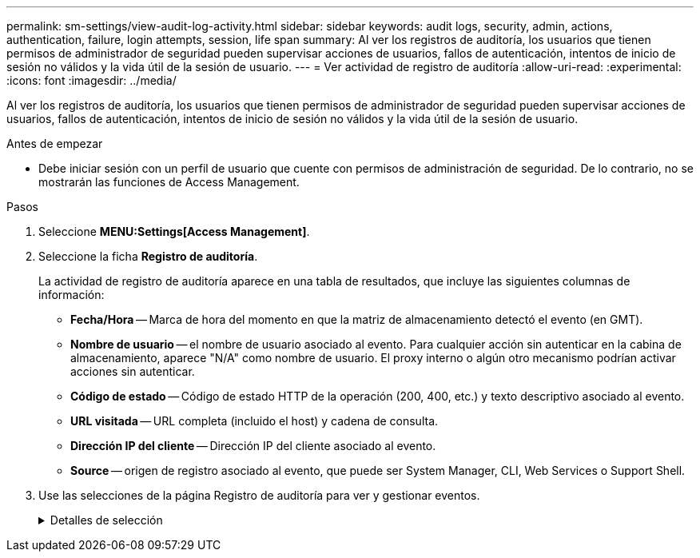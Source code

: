 ---
permalink: sm-settings/view-audit-log-activity.html 
sidebar: sidebar 
keywords: audit logs, security, admin, actions, authentication, failure, login attempts, session, life span 
summary: Al ver los registros de auditoría, los usuarios que tienen permisos de administrador de seguridad pueden supervisar acciones de usuarios, fallos de autenticación, intentos de inicio de sesión no válidos y la vida útil de la sesión de usuario. 
---
= Ver actividad de registro de auditoría
:allow-uri-read: 
:experimental: 
:icons: font
:imagesdir: ../media/


[role="lead"]
Al ver los registros de auditoría, los usuarios que tienen permisos de administrador de seguridad pueden supervisar acciones de usuarios, fallos de autenticación, intentos de inicio de sesión no válidos y la vida útil de la sesión de usuario.

.Antes de empezar
* Debe iniciar sesión con un perfil de usuario que cuente con permisos de administración de seguridad. De lo contrario, no se mostrarán las funciones de Access Management.


.Pasos
. Seleccione *MENU:Settings[Access Management]*.
. Seleccione la ficha *Registro de auditoría*.
+
La actividad de registro de auditoría aparece en una tabla de resultados, que incluye las siguientes columnas de información:

+
** *Fecha/Hora* -- Marca de hora del momento en que la matriz de almacenamiento detectó el evento (en GMT).
** *Nombre de usuario* -- el nombre de usuario asociado al evento. Para cualquier acción sin autenticar en la cabina de almacenamiento, aparece "N/A" como nombre de usuario. El proxy interno o algún otro mecanismo podrían activar acciones sin autenticar.
** *Código de estado* -- Código de estado HTTP de la operación (200, 400, etc.) y texto descriptivo asociado al evento.
** *URL visitada* -- URL completa (incluido el host) y cadena de consulta.
** *Dirección IP del cliente* -- Dirección IP del cliente asociado al evento.
** *Source* -- origen de registro asociado al evento, que puede ser System Manager, CLI, Web Services o Support Shell.


. Use las selecciones de la página Registro de auditoría para ver y gestionar eventos.
+
.Detalles de selección
[%collapsible]
====
[cols="1a,3a"]
|===
| Selección | Descripción 


 a| 
Mostrar eventos de...
 a| 
Eventos de límite mostrados por rango de fechas (últimas 24 horas, últimos 7 días, últimos 30 días o un rango de fechas personalizado).



 a| 
Filtro
 a| 
Eventos de límite mostrados por los caracteres introducidos en el campo. Utilice comillas ("") para una coincidencia exacta de palabras, introduzca `OR` para devolver una o más palabras, o introduzca un guión (--) para omitir palabras.



 a| 
Actualice
 a| 
Seleccione *Actualizar* para actualizar la página a los eventos más recientes.



 a| 
Ver/editar configuración
 a| 
Seleccione *Ver/editar configuración* para abrir un cuadro de diálogo que permite especificar una política de registro completo y el nivel de acciones que se registrarán.



 a| 
Eliminar eventos
 a| 
Seleccione *Eliminar* para abrir un cuadro de diálogo que le permite eliminar eventos antiguos de la página.



 a| 
Mostrar/ocultar columnas
 a| 
Haga clic en el icono de la columna *Mostrar/Ocultar* image:../media/sam-1140-ss-access-columns.gif[""] para seleccionar columnas adicionales para mostrar en la tabla. Las columnas adicionales incluyen:

** *Método* -- el método HTTP (POR ejemplo, POST, GET, DELETE, etc.).
** *Comando CLI ejecutado* -- el comando CLI (gramática) ejecutado para solicitudes Secure CLI.
** *Estado de devolución de CLI* -- un código de estado de CLI o una solicitud de archivos de entrada del cliente.
** *Procedimiento de Symbol* -- procedimiento de Symbol ejecutado.
** *Tipo de evento SSH* -- Tipo de eventos Secure Shell (SSH), como inicio de sesión, cierre de sesión y login_fail.
** *PID de sesión SSH* -- número de ID de proceso de la sesión SSH.
** *Duración(s) de sesión de SSH* -- el número de segundos en los que el usuario estuvo conectado.




 a| 
Alternar filtros de columnas
 a| 
Haga clic en el icono *alternar* image:../media/sam-1140-ss-access-toggle.gif[""] para abrir los campos de filtrado de cada columna. Introduzca los caracteres en un campo de columna para limitar los eventos que se muestran con esos caracteres. Vuelva a hacer clic en el icono para cerrar los campos de filtrado.



 a| 
Deshacer cambios
 a| 
Haga clic en el icono *Deshacer* image:../media/sam-1140-ss-access-undo.gif[""] para devolver la tabla a la configuración predeterminada.



 a| 
Exportar
 a| 
Haga clic en *Exportar* para guardar los datos de la tabla en un archivo de valores separados por comas (CSV).

|===
====

